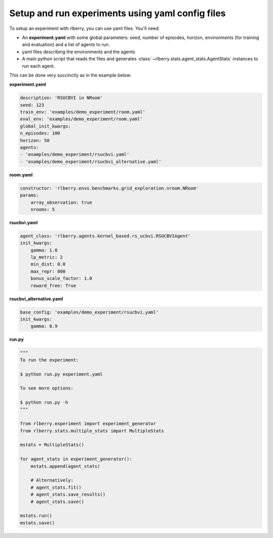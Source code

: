 .. _rlberry: https://github.com/rlberry-py/rlberry

.. _experiment_setup:


Setup and run experiments using yaml config files
=================================================


To setup an experiment with rlberry, you can use yaml files. You'll need:

* An **experiment.yaml** with some global parameters: seed, number of episodes, horizon, environments (for training and evaluation) and a list of agents to run.

* yaml files describing the environments and the agents

* A main python script that reads the files and generates :class:`~rlberry.stats.agent_stats.AgentStats` instances to run each agent.


This can be done very succinctly as in the example below:


**experiment.yaml**

.. code-block:: yaml

    description: 'RSUCBVI in NRoom'
    seed: 123
    train_env: 'examples/demo_experiment/room.yaml'
    eval_env: 'examples/demo_experiment/room.yaml'
    global_init_kwargs:
    n_episodes: 100
    horizon: 50
    agents:
    - 'examples/demo_experiment/rsucbvi.yaml'
    - 'examples/demo_experiment/rsucbvi_alternative.yaml'




**room.yaml**

.. code-block:: yaml

    constructor: 'rlberry.envs.benchmarks.grid_exploration.nroom.NRoom'
    params:
        array_observation: true
        nrooms: 5

**rsucbvi.yaml**

.. code-block:: yaml

    agent_class: 'rlberry.agents.kernel_based.rs_ucbvi.RSUCBVIAgent'
    init_kwargs:
        gamma: 1.0
        lp_metric: 2
        min_dist: 0.0
        max_repr: 800
        bonus_scale_factor: 1.0
        reward_free: True

**rsucbvi_alternative.yaml**

.. code-block:: yaml

    base_config: 'examples/demo_experiment/rsucbvi.yaml'
    init_kwargs:
        gamma: 0.9



**run.py**

.. code-block:: python

    """
    To run the experiment:

    $ python run.py experiment.yaml

    To see more options:

    $ python run.py -h
    """

    from rlberry.experiment import experiment_generator
    from rlberry.stats.multiple_stats import MultipleStats

    mstats = MultipleStats()

    for agent_stats in experiment_generator():
        mstats.append(agent_stats)

        # Alternatively:
        # agent_stats.fit()
        # agent_stats.save_results()
        # agent_stats.save()

    mstats.run()
    mstats.save()
